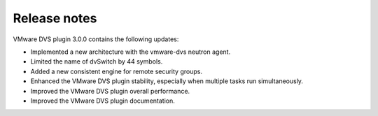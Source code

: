 Release notes
~~~~~~~~~~~~~

VMware DVS plugin 3.0.0 contains the following updates:

* Implemented a new architecture with the vmware-dvs neutron agent.

* Limited the name of dvSwitch by 44 symbols.

* Added a new consistent engine for remote security groups.

* Enhanced the VMware DVS plugin stability, especially when multiple tasks
  run simultaneously.

* Improved the VMware DVS plugin overall performance.

* Improved the VMware DVS plugin documentation.

.. raw:: latex

   \pagebreak